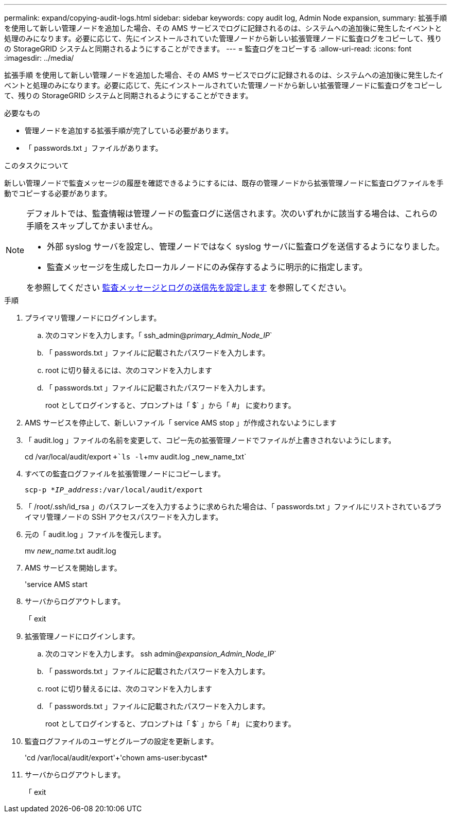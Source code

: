 ---
permalink: expand/copying-audit-logs.html 
sidebar: sidebar 
keywords: copy audit log, Admin Node expansion, 
summary: 拡張手順 を使用して新しい管理ノードを追加した場合、その AMS サービスでログに記録されるのは、システムへの追加後に発生したイベントと処理のみになります。必要に応じて、先にインストールされていた管理ノードから新しい拡張管理ノードに監査ログをコピーして、残りの StorageGRID システムと同期されるようにすることができます。 
---
= 監査ログをコピーする
:allow-uri-read: 
:icons: font
:imagesdir: ../media/


[role="lead"]
拡張手順 を使用して新しい管理ノードを追加した場合、その AMS サービスでログに記録されるのは、システムへの追加後に発生したイベントと処理のみになります。必要に応じて、先にインストールされていた管理ノードから新しい拡張管理ノードに監査ログをコピーして、残りの StorageGRID システムと同期されるようにすることができます。

.必要なもの
* 管理ノードを追加する拡張手順が完了している必要があります。
* 「 passwords.txt 」ファイルがあります。


.このタスクについて
新しい管理ノードで監査メッセージの履歴を確認できるようにするには、既存の管理ノードから拡張管理ノードに監査ログファイルを手動でコピーする必要があります。

[NOTE]
====
デフォルトでは、監査情報は管理ノードの監査ログに送信されます。次のいずれかに該当する場合は、これらの手順をスキップしてかまいません。

* 外部 syslog サーバを設定し、管理ノードではなく syslog サーバに監査ログを送信するようになりました。
* 監査メッセージを生成したローカルノードにのみ保存するように明示的に指定します。


を参照してください xref:../monitor/configure-audit-messages.adoc[監査メッセージとログの送信先を設定します] を参照してください。

====
.手順
. プライマリ管理ノードにログインします。
+
.. 次のコマンドを入力します。「 ssh_admin@_primary_Admin_Node_IP_`
.. 「 passwords.txt 」ファイルに記載されたパスワードを入力します。
.. root に切り替えるには、次のコマンドを入力します
.. 「 passwords.txt 」ファイルに記載されたパスワードを入力します。
+
root としてログインすると、プロンプトは「 $` 」から「 #」 に変わります。



. AMS サービスを停止して、新しいファイル「 service AMS stop 」が作成されないようにします
. 「 audit.log 」ファイルの名前を変更して、コピー先の拡張管理ノードでファイルが上書きされないようにします。
+
cd /var/local/audit/export `+`ls -l`+mv audit.log _new_name_txt`

. すべての監査ログファイルを拡張管理ノードにコピーします。
+
`scp-p *_IP_address_:/var/local/audit/export`

. 「 /root/.ssh/id_rsa 」のパスフレーズを入力するように求められた場合は、「 passwords.txt 」ファイルにリストされているプライマリ管理ノードの SSH アクセスパスワードを入力します。
. 元の「 audit.log 」ファイルを復元します。
+
mv _new_name_.txt audit.log

. AMS サービスを開始します。
+
'service AMS start

. サーバからログアウトします。
+
「 exit

. 拡張管理ノードにログインします。
+
.. 次のコマンドを入力します。 ssh admin@_expansion_Admin_Node_IP_`
.. 「 passwords.txt 」ファイルに記載されたパスワードを入力します。
.. root に切り替えるには、次のコマンドを入力します
.. 「 passwords.txt 」ファイルに記載されたパスワードを入力します。
+
root としてログインすると、プロンプトは「 $` 」から「 #」 に変わります。



. 監査ログファイルのユーザとグループの設定を更新します。
+
'cd /var/local/audit/export'+'chown ams-user:bycast*

. サーバからログアウトします。
+
「 exit


